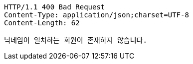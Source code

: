 [source,http,options="nowrap"]
----
HTTP/1.1 400 Bad Request
Content-Type: application/json;charset=UTF-8
Content-Length: 62

닉네임이 일치하는 회원이 존재하지 않습니다.
----